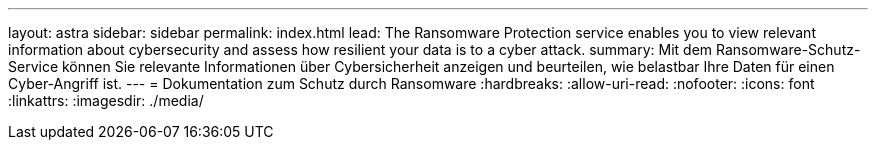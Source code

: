 ---
layout: astra 
sidebar: sidebar 
permalink: index.html 
lead: The Ransomware Protection service enables you to view relevant information about cybersecurity and assess how resilient your data is to a cyber attack. 
summary: Mit dem Ransomware-Schutz-Service können Sie relevante Informationen über Cybersicherheit anzeigen und beurteilen, wie belastbar Ihre Daten für einen Cyber-Angriff ist. 
---
= Dokumentation zum Schutz durch Ransomware
:hardbreaks:
:allow-uri-read: 
:nofooter: 
:icons: font
:linkattrs: 
:imagesdir: ./media/



